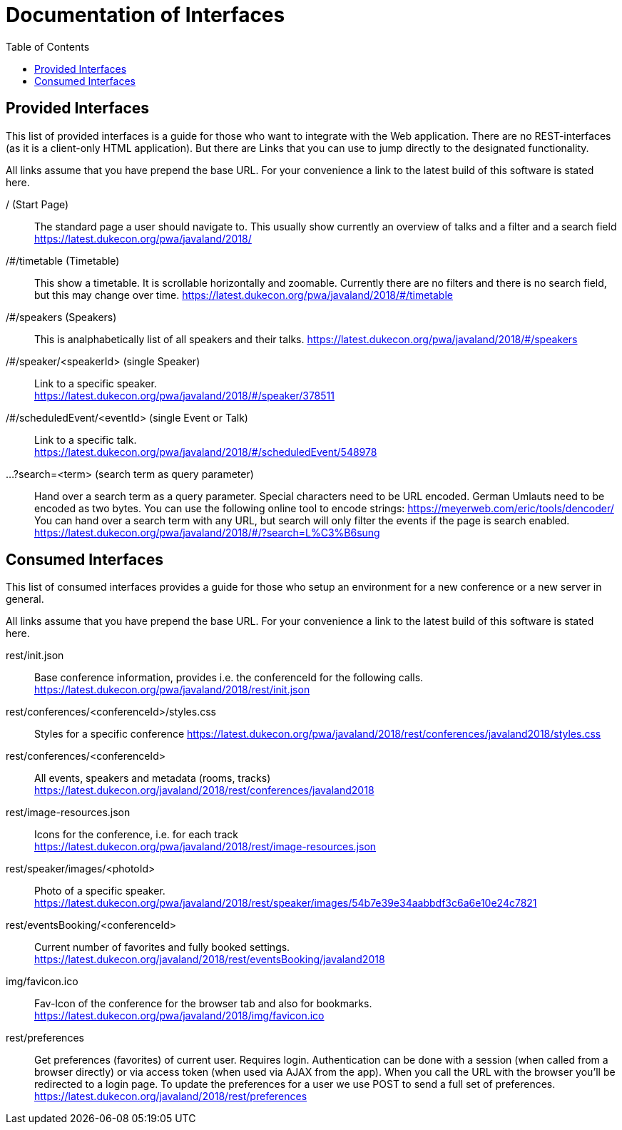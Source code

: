 :toc:
= Documentation of Interfaces

== Provided Interfaces

This list of provided interfaces is a guide for those who want to integrate with the Web application.
There are no REST-interfaces (as it is a client-only HTML application).
But there are Links that you can use to jump directly to the designated functionality.

All links assume that you have prepend the base URL.
For your convenience a link to the latest build of this software is stated here.

/ (Start Page)::
The standard page a user should navigate to.
This usually show currently an overview of talks and a filter and a search field +
https://latest.dukecon.org/pwa/javaland/2018/

/#/timetable (Timetable)::
This show a timetable. It is scrollable horizontally and zoomable.
Currently there are no filters and there is no search field, but this may change over time.
https://latest.dukecon.org/pwa/javaland/2018/#/timetable

/#/speakers (Speakers)::
This is analphabetically list of all speakers and their talks.
https://latest.dukecon.org/pwa/javaland/2018/#/speakers

/#/speaker/<speakerId> (single Speaker)::
Link to a specific speaker. +
https://latest.dukecon.org/pwa/javaland/2018/#/speaker/378511

/#/scheduledEvent/<eventId> (single Event or Talk)::
Link to a specific talk. +
https://latest.dukecon.org/pwa/javaland/2018/#/scheduledEvent/548978

...?search=<term> (search term as query parameter)::
Hand over a search term as a query parameter.
Special characters need to be URL encoded.
German Umlauts need to be encoded as two bytes.
You can use the following online tool to encode strings: https://meyerweb.com/eric/tools/dencoder/ +
You can hand over a search term with any URL, but search will only filter the events if the page is search enabled. +
https://latest.dukecon.org/pwa/javaland/2018/#/?search=L%C3%B6sung

== Consumed Interfaces

This list of consumed interfaces provides a guide for those who setup an environment for a new conference or a new server in general.

All links assume that you have prepend the base URL.
For your convenience a link to the latest build of this software is stated here.

rest/init.json::
Base conference information, provides i.e. the conferenceId for the following calls. +
https://latest.dukecon.org/pwa/javaland/2018/rest/init.json

rest/conferences/<conferenceId>/styles.css::
Styles for a specific conference
https://latest.dukecon.org/pwa/javaland/2018/rest/conferences/javaland2018/styles.css

rest/conferences/<conferenceId>::
All events, speakers and metadata (rooms, tracks) +
https://latest.dukecon.org/javaland/2018/rest/conferences/javaland2018

rest/image-resources.json::
Icons for the conference, i.e. for each track +
https://latest.dukecon.org/pwa/javaland/2018/rest/image-resources.json

rest/speaker/images/<photoId>::
Photo of a specific speaker. +
https://latest.dukecon.org/pwa/javaland/2018/rest/speaker/images/54b7e39e34aabbdf3c6a6e10e24c7821

rest/eventsBooking/<conferenceId>::
Current number of favorites and fully booked settings. +
https://latest.dukecon.org/javaland/2018/rest/eventsBooking/javaland2018

img/favicon.ico::
Fav-Icon of the conference for the browser tab and also for bookmarks.
https://latest.dukecon.org/pwa/javaland/2018/img/favicon.ico

rest/preferences::
Get preferences (favorites) of current user.
Requires login.
Authentication can be done with a session (when called from a browser directly) or via access token (when used via AJAX from the app).
When you call the URL with the browser you'll be redirected to a login page.
To update the preferences for a user we use POST to send a full set of preferences. +
https://latest.dukecon.org/javaland/2018/rest/preferences
